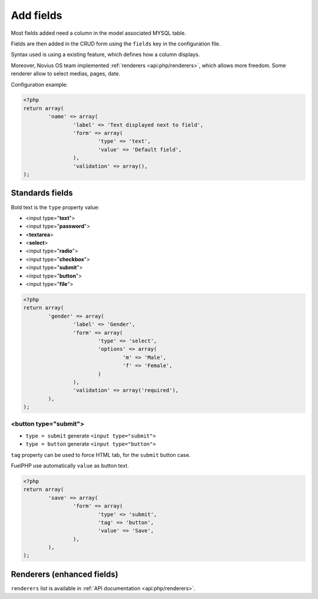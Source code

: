 Add fields
##########


.. seealso:: /app_extend/add_field

Most fields added need a column in the model associated MYSQL table.

Fields are then added in the CRUD form using the ``fields`` key in the configuration file.

Syntax used is using a existing feature, which defines how a column displays.

.. seealso::

    `FuelPHP documentation about model properties <http://docs.fuelphp.com/packages/orm/creating_models.html#propperties>`__

Moreover, Novius OS team implemented :ref:`renderers <api:php/renderers>`, which allows more freedom. Some renderer allow to
select medias, pages, date.

Configuration example:

.. code-block:: php

	<?php
	return array(
		'name' => array(
			'label' => 'Text displayed next to field',
			'form' => array(
				'type' => 'text',
				'value' => 'Default field',
			),
			'validation' => array(),
	);


Standards fields
----------------

Bold text is the ``type`` property value:

* <input type="**text**">
* <input type="**password**">
* <**textarea**>
* <**select**>
* <input type="**radio**">
* <input type="**checkbox**">
* <input type="**submit**">
* <input type="**button**">
* <input type="**file**">

.. code-block:: php

	<?php
	return array(
		'gender' => array(
			'label' => 'Gender',
			'form' => array(
				'type' => 'select',
				'options' => array(
					'm' => 'Male',
					'f' => 'Female',
				)
			),
			'validation' => array('required'),
		),
	);


<button type="submit">
^^^^^^^^^^^^^^^^^^^^^^

* ``type = submit`` generate ``<input type="submit">``
* ``type = button`` generate ``<input type="button">``

``tag`` property can be used to force HTML tab, for the ``submit`` button case.

FuelPHP use automatically ``value`` as button text.

.. code-block:: php

	<?php
	return array(
		'save' => array(
			'form' => array(
				'type' => 'submit',
				'tag' => 'button',
				'value' => 'Save',
			),
		),
	);


Renderers (enhanced fields)
---------------------------

``renderers`` list is available in :ref:`API documentation <api:php/renderers>`.

